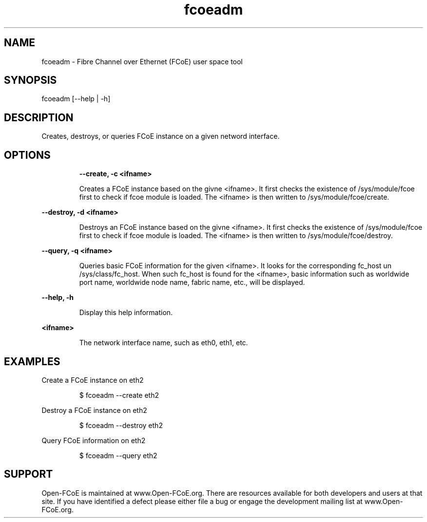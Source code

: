 .TH fcoeadm 1 "August 12, 2008"

.SH NAME
fcoeadm - Fibre Channel over Ethernet (FCoE) user space tool

.SH SYNOPSIS
.PD fcoeadm  [[--create|-c] | [--destroy|-d] | [--query|-q]] <ifname> 
fcoeadm  [--help | -h]
.LP

.SH DESCRIPTION
Creates, destroys, or queries FCoE instance on a given netword interface.
.LP

.SH OPTIONS
.IP
.B --create, -c <ifname>
.IP
Creates a FCoE instance based on the givne <ifname>. It first checks the 
existence of /sys/module/fcoe first to check if fcoe module is loaded. 
The <ifname> is then written to /sys/module/fcoe/create.
.LP

.B --destroy, -d <ifname>
.IP
Destroys an FCoE instance based on the givne <ifname>. It first checks the 
existence of /sys/module/fcoe first to check if fcoe module is loaded. 
The <ifname> is then written to /sys/module/fcoe/destroy.
.LP

.B --query, -q <ifname> 
.IP
Queries basic FCoE information for the given <ifname>. It looks for the
corresponding fc_host un /sys/class/fc_host. When such fc_host is found for
the <ifname>, basic information such as worldwide port name, worldwide 
node name, fabric name, etc., will be displayed.
.LP

.B --help, -h
.IP
Display this help information.
.LP
.B <ifname>
.IP
The network interface name, such as eth0, eth1, etc.
.LP

.SH EXAMPLES
.LP
Create a FCoE instance on eth2
.IP
$ fcoeadm --create eth2
.LP
Destroy a FCoE instance on eth2
.IP
$ fcoeadm --destroy eth2
.LP
Query FCoE information on eth2
.IP
$ fcoeadm --query eth2

.SH SUPPORT
.LP
Open-FCoE is maintained at www.Open-FCoE.org. There are resources available for
both developers and users at that site. If you have identified a defect please 
either file a bug or engage the development mailing list at www.Open-FCoE.org.
.LP


